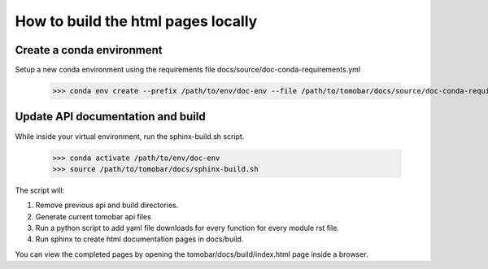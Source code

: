 ===================================
How to build the html pages locally
===================================

Create a conda environment
==========================

Setup a new conda environment using the requirements file docs/source/doc-conda-requirements.yml

    >>> conda env create --prefix /path/to/env/doc-env --file /path/to/tomobar/docs/source/doc-conda-requirements.yml


Update API documentation and build
==================================

While inside your virtual environment, run the sphinx-build.sh script.

    >>> conda activate /path/to/env/doc-env
    >>> source /path/to/tomobar/docs/sphinx-build.sh

The script will:

1. Remove previous api and build directories.
2. Generate current tomobar api files
3. Run a python script to add yaml file downloads for every function for every module rst file.
4. Run sphinx to create html documentation pages in docs/build.

You can view the completed pages by opening the tomobar/docs/build/index.html page inside a browser.
